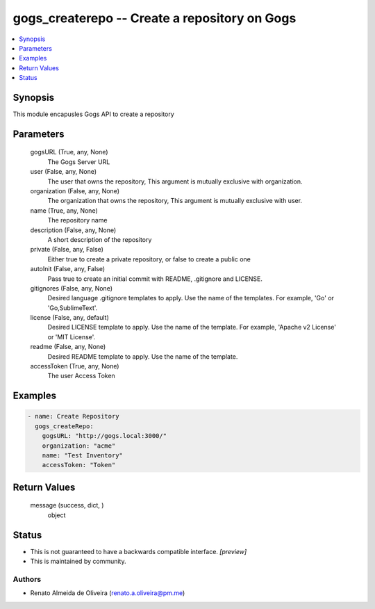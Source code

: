 
gogs_createrepo -- Create a repository on Gogs
==============================================

.. contents::
   :local:
   :depth: 1


Synopsis
--------

This module encapusles Gogs API to create a repository






Parameters
----------

  gogsURL (True, any, None)
    The Gogs Server URL


  user (False, any, None)
    The user that owns the repository, This argument is mutually exclusive with organization.


  organization (False, any, None)
    The organization that owns the repository, This argument is mutually exclusive with user.


  name (True, any, None)
    The repository name


  description (False, any, None)
    A short description of the repository


  private (False, any, False)
    Either true to create a private repository, or false to create a public one


  autoInit (False, any, False)
    Pass true to create an initial commit with README, .gitignore and LICENSE.


  gitignores (False, any, None)
    Desired language .gitignore templates to apply. Use the name of the templates. For example, 'Go' or 'Go,SublimeText'.


  license (False, any, default)
    Desired LICENSE template to apply. Use the name of the template. For example, 'Apache v2 License' or 'MIT License'.


  readme (False, any, None)
    Desired README template to apply. Use the name of the template.


  accessToken (True, any, None)
    The user Access Token









Examples
--------

.. code-block:: yaml+jinja

    
    - name: Create Repository
      gogs_createRepo:
        gogsURL: "http://gogs.local:3000/"
        organization: "acme"
        name: "Test Inventory"
        accessToken: "Token"



Return Values
-------------

  message (success, dict, )
    object




Status
------




- This  is not guaranteed to have a backwards compatible interface. *[preview]*


- This  is maintained by community.



Authors
~~~~~~~

- Renato Almeida de Oliveira (renato.a.oliveira@pm.me)

